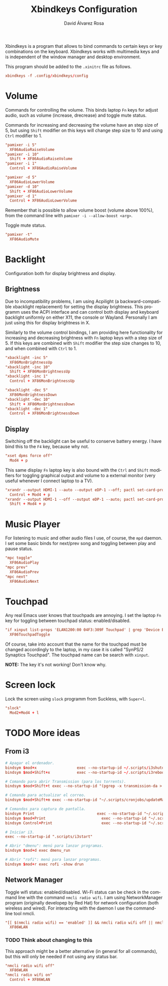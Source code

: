 #+TITLE: Xbindkeys Configuration
#+LANGUAGE: en
#+AUTHOR: David Álvarez Rosa
#+EMAIL: david@alvarezrosa.com
#+DESCRIPTION: My personal Xbindkeys configuration file.
#+PROPERTY: header-args :tangle ~/.config/xbindkeys/config


Xbindkeys is a program that allows to bind commands to certain keys or key
combinations on the keyboard. Xbindkeys works with multimedia keys and is
independent of the window manager and desktop environment.

This program should be added to the =.xinitrc= file as follows.
#+begin_src conf :tangle no
  xbindkeys -f .config/xbindkeys/config
#+end_src

* Volume
Commands for controlling the volume. This binds laptop =Fn= keys for adjust
audio, such as volume (increase, drecrease) and toggle mute status.

Commands for increasing and decreasing the volume have an step size of 5, but
using =Shift= modifier on this keys will change step size to 10 and using
=Ctrl= modifier to 1.
#+begin_src conf
  "pamixer -i 5"
    XF86AudioRaiseVolume
  "pamixer -i 10"
    Shift + XF86AudioRaiseVolume
  "pamixer -i 1"
    Control + XF86AudioRaiseVolume

  "pamixer -d 5"
    XF86AudioLowerVolume
  "pamixer -d 10"
    Shift + XF86AudioLowerVolume
  "pamixer -d 1"
    Control + XF86AudioLowerVolume
#+end_src

Remember that is possible to allow volume boost (volume above 100%), from the
command line with =pamixer -i --allow-boost <arg>=.

Toggle mute status.
#+begin_src conf
  "pamixer -t"
    XF86AudioMute
#+end_src

* Backlight
Configuration both for display brightness and display.

** Brightness
Due to incompatibility problems, I am using Acpilight (a backward-compatible
xbacklight replacement) for setting the display brightness. This programm uses
the ACPI interface and can control both display and keyboard backlight
uniformly on either X11, the console or Wayland. Personally I am just using
this for display brightness in X.

Similarly to the volume control bindings, I am providing here functionality for
increasing and decreasing brightness with =Fn= laptop keys with a step size
of 5. If this keys are combined with =Shift= modifier the step size changes to
10, and when combined with =Ctrl= to 1.

#+begin_src conf
  "xbacklight -inc 5"
    XF86MonBrightnessUp
  "xbacklight -inc 10"
    Shift + XF86MonBrightnessUp
  "xbacklight -inc 1"
    Control + XF86MonBrightnessUp

  "xbacklight -dec 5"
    XF86MonBrightnessDown
  "xbacklight -dec 10"
    Shift + XF86MonBrightnessDown
  "xbacklight -dec 1"
    Control + XF86MonBrightnessDown
#+end_src

** Display
Switching off the backlight can be useful to conserve battery energy. I have
bind this to the =F4= key, because why not.
#+begin_src conf
  "xset dpms force off"
    Mod4 + p
#+end_src

This same display =Fn= laptop key is also bound with the =Ctrl= and =Shift=
modifiers for toggling graphical output and volume to a external monitor (very
useful whenever I connect laptop to a TV).
#+begin_src conf
  "xrandr --output HDMI-1 --auto --output eDP-1 --off; pactl set-card-profile 0 output:hdmi-stereo"
    Control + Mod4 + p
  "xrandr --output HDMI-1 --off --output eDP-1 --auto; pactl set-card-profile 0 output:hdmi-surround"
    Shift + Mod4 + p
#+end_src

* Music Player
For listening to music and other audio files I use, of course, the =mpd=
daemon. I set some basic binds for next/prev song and toggling between play and
pause status.
#+begin_src conf
  "mpc toggle"
    XF86AudioPlay
  "mpc prev"
    XF86AudioPrev
  "mpc next"
    XF86AudioNext
#+end_src

* Touchpad
Any real Emacs user knows that touchpads are annoying. I set the laptop =Fn=
key for toggling between touchpad status: enabled/disabled.
#+begin_src conf
  "if xinput list-props 'ELAN1200:00 04F3:309F Touchpad' | grep 'Device Enabled (149):.*1'; then xinput disable 'ELAN1200:00 04F3:309F Touchpad'; else xinput enable 'ELAN1200:00 04F3:309F Touchpad'; fi"
    XF86TouchpadToggle
#+end_src

Of course, take into account that the name for the touchpad must be changed
accordingly to the laptop, in my case it is called "SynPS/2 Synaptics
Touchpad". The touchpad name can be search with =xinput=.

*NOTE:* The key it's not working! Don't know why.

* Screen lock
Lock the screen using =slock= programm from Suckless, with =Super+l=.
#+begin_src conf
  "slock"
    Mod2+Mod4 + l
#+end_src

* TODO More ideas
** From i3
#+begin_src conf
  # Apagar el ordenador.
  bindsym $mod+x                  exec --no-startup-id ~/.scripts/i3shutdown
  bindsym $mod+Shift+x            exec --no-startup-id ~/.scripts/i3reboot
#+end_src

#+begin_src conf
  # Comando para abrir Transmission (para los torrents).
  bindsym $mod+Shift+t exec --no-startup-id "(pgrep -x transmission-da > /dev/null || (transmission-daemon && notify-send 'Transmission daemon' 'Starting transmission daemon...')) && st -t Transmission tremc"

  # Comando para actualizar el correo.
  bindsym $mod+Shift+m exec --no-startup-id "~/.scripts/cronjobs/updateMail '' 'yes'"

  # Comandos para captura de pantalla.
  bindsym Print                            exec --no-startup-id "~/.scripts/screenshot"
  bindsym $mod+Print                    	 exec --no-startup-id "~/.scripts/screenshot u"
  bindsym Control+Print              	     exec --no-startup-id "~/.scripts/screenshot s"
  #+end_src

#+begin_src conf
  # Iniciar i3.
  exec --no-startup-id ".scripts/i3start"
#+end_src

#+begin_src conf
  # Abrir "dmenu": menú para lanzar programas.
  bindsym $mod+d exec dmenu_run

  # Abrir "rofi": menú para lanzar programas.
  bindsym $mod+r exec rofi -show drun
#+end_src

** Network Manager
Toggle wifi status: enabled/disabled. Wi-Fi status can be check in the command
line with the command =nmcli radio wifi=. I am using NetworkManager program
(originally developep by Red Hat) for network configuration (both wireless and
wired). For interacting with the daemon I use the command-line tool nmcli.
#+begin_src conf
  "[[ $(nmcli radio wifi) == 'enabled' ]] && nmcli radio wifi off || nmcli radio wifi on"
    XF86WLAN
#+end_src

*** TODO Think about changing to this
:LOGBOOK:
- State "TODO"       from              [2021-09-02 Thu 08:40]
- State "TODO"       from              [2021-09-02 Thu 08:40]
:END:
This approach might be a better alternative (in general for all commands), but
this will only be needed if not using any status bar.
#+begin_src conf :tangle no
  "nmcli radio wifi off"
    XF86WLAN
  "nmcli radio wifi on"
    Control + XF86WLAN
#+end_src
